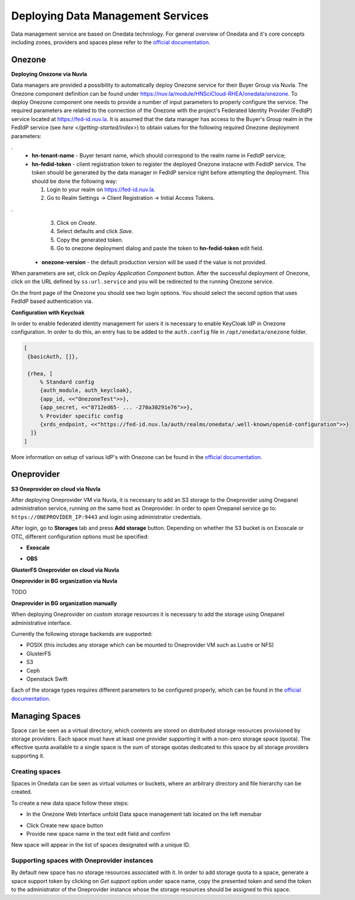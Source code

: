 
Deploying Data Management Services
==================================

Data management service are based on Onedata technology. For general
overview of Onedata and it's core concepts including zones, providers
and spaces plese refer to the `official documentation
<https://onedata.org/#/home/documentation/doc/getting_started/what_is_onedata.html>`_.

Onezone
-------

**Deploying Onezone via Nuvla**

Data managers are provided a possibility to automatically deploy Onezone
service for their Buyer Group via Nuvla.  The Onezone component definition can
be found under https://nuv.la/module/HNSciCloud-RHEA/onedata/onezone.  To
deploy Onezone component one needs to provide a number of input parameters to
properly configure the service.  The required parameters are related to the
connection of the Onezone with the project's Federated Identity Provider
(FedIdP) service located at https://fed-id.nuv.la.  It is assumed that the data
manager has access to the Buyer's Group realm in the FedIdP service (see `here
</getting-started/index>`) to obtain values for the following required Onezone
deployment parameters:

.. image:: images/onezone-params-on-nuvla.png
   :alt: Onezone deployment parameters
   :width: 90%
   :align: center

.
  * **hn-tenant-name** - Buyer tenant name, which should correspond to the
    realm name in FedIdP service;
  * **hn-fedid-token** - client registration token to register the deployed
    Onezone instacne with FedIdP service.  The token should be generated by the
    data manager in FedIdP service right before attempting the deployment.
    This should be done the following way:

    1. Login to your realm on https://fed-id.nuv.la.
    2. Go to Realm Settings -> Client Registration -> Initial Access Tokens.

.. image:: images/onezone-fedid-access-token.png
   :alt: FedIdP client registration access token for Onezone
   :width: 90%
   :align: center

.
    3. Click on `Create`.
    4. Select defaults and click `Save`.
    5. Copy the generated token.
    6. Go to onezone deployment dialog and paste the token to
       **hn-fedid-token** edit field.

  * **onezone-version** - the default production version will be used if the
    value is not provided.

When parameters are set, click on *Deploy Application Component* button.  After
the successful deployment of Onezone, click on the URL defined by
``ss:url.service`` and you will be redirected to the running Onezone service.

On the front page of the Onezone you should see two login options.  You should
select the second option that uses FedIdP based authentication via.

**Configuration with Keycloak**

In order to enable federated identity management for users it is
necessary to enable KeyCloak IdP in Onezone configuration. In order to
do this, an entry has to be added to the ``auth.config`` file in
``/opt/onedata/onezone`` folder.

.. code-block:: erlang

   [
    {basicAuth, []},

    {rhea, [
        % Standard config
        {auth_module, auth_keycloak},
        {app_id, <<"OnezoneTest">>},
        {app_secret, <<"8712ed65- ... -270a30291e76">>},
        % Provider specific config
        {xrds_endpoint, <<"https://fed-id.nuv.la/auth/realms/onedata/.well-known/openid-configuration">>}
     ]}
   ]

More information on setup of various IdP's with Onezone can be found
in the `official documentation
<https://onedata.org/#/home/documentation/doc/administering_onedata/openid_configuration.html>`_.

Oneprovider
-----------

**S3 Oneprovider on cloud via Nuvla**

After deploying Oneprovider VM via Nuvla, it is necessary to add an S3
storage to the Oneprovider using Onepanel administration service,
running on the same host as Oneprovider. In order to open Onepanel
service go to: ``https://ONEPROVIDER_IP:9443`` and login using
administrator credentials.

.. image:: images/onepanel-admin-login.png

After login, go to **Storages** tab and press **Add storage**
button. Depending on whether the S3 bucket is on Exoscale or OTC,
different configuration options must be specified:

- **Exoscale**

.. image:: images/exoscale-s3-storage.png

- **OBS**

.. image:: images/obs-s3-storage.png

**GlusterFS Oneprovider on cloud via Nuvla**

.. image:: images/gluster-storage.png

**Oneprovider in BG organization via Nuvla**

TODO

**Oneprovider in BG organization manually**

When deploying Oneprovider on custom storage resources it is necessary
to add the storage using Onepanel administrative interface.

Currently the following storage backends are supported:

- POSIX (this includes any storage which can be mounted to Oneprovider
  VM such as Lustre or NFS)

- GlusterFS

- S3

- Ceph

- Openstack Swift

Each of the storage types requires different parameters to be
configured properly, which can be found in the `official documentation
<https://onedata.org/#/home/documentation/doc/administering_onedata/storage_configuration.html>`_.

Managing Spaces
---------------

Space can be seen as a virtual directory, which contents are stored on
distributed storage resources provisioned by storage providers. Each
space must have at least one provider supporting it with a non-zero
storage space (quota). The effective quota available to a single space
is the sum of storage quotas dedicated to this space by all storage
providers supporting it.

Creating spaces
~~~~~~~~~~~~~~~

Spaces in Onedata can be seen as virtual volumes or buckets, where an arbitrary
directory and file hierarchy can be created.

To create a new data space follow these steps:

- In the Onezone Web Interface unfold Data space management tab
  located on the left menubar

.. image:: images/spacestabhome.png
   :scale: 50 %

- Click Create new space button

- Provide new space name in the text edit field and confirm

New space will appear in the list of spaces designated with a unique ID.

Supporting spaces with Oneprovider instances
~~~~~~~~~~~~~~~~~~~~~~~~~~~~~~~~~~~~~~~~~~~~

By default new space has no storage resources associated with it. In
order to add storage quota to a space, generate a space support token
by clicking on `Get support` option under space name, copy the
presented token and send the token to the administrator of the
Oneprovider instance whose the storage resources should be assigned to
this space.

